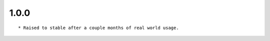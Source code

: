 
1.0.0
--------------------------------

::

	* Raised to stable after a couple months of real world usage.

